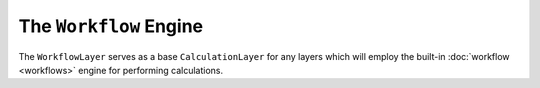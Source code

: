 The ``Workflow`` Engine
=======================

The ``WorkflowLayer`` serves as a base ``CalculationLayer`` for any layers which will employ the built-in
:doc:`workflow <workflows>` engine for performing calculations.
